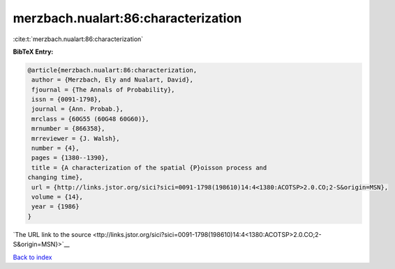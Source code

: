 merzbach.nualart:86:characterization
====================================

:cite:t:`merzbach.nualart:86:characterization`

**BibTeX Entry:**

.. code-block:: bibtex

   @article{merzbach.nualart:86:characterization,
    author = {Merzbach, Ely and Nualart, David},
    fjournal = {The Annals of Probability},
    issn = {0091-1798},
    journal = {Ann. Probab.},
    mrclass = {60G55 (60G48 60G60)},
    mrnumber = {866358},
    mrreviewer = {J. Walsh},
    number = {4},
    pages = {1380--1390},
    title = {A characterization of the spatial {P}oisson process and
   changing time},
    url = {http://links.jstor.org/sici?sici=0091-1798(198610)14:4<1380:ACOTSP>2.0.CO;2-S&origin=MSN},
    volume = {14},
    year = {1986}
   }

`The URL link to the source <ttp://links.jstor.org/sici?sici=0091-1798(198610)14:4<1380:ACOTSP>2.0.CO;2-S&origin=MSN}>`__


`Back to index <../By-Cite-Keys.html>`__
